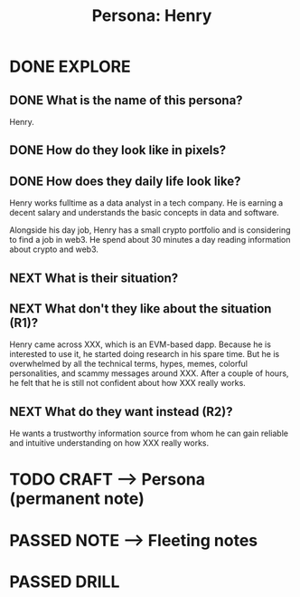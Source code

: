 #+TITLE: Persona: Henry
#+OUTPUT: Persona
#+STARTUP: showall

* DONE EXPLORE
CLOSED: [2022-02-25 vr 09:14]
:PROPERTIES:
:VISIBILITY: children
:END:
:LOGBOOK:
- State "DONE"       from "TODO"       [2022-02-25 vr 09:14]
:END:

** DONE What is the name of this persona?
CLOSED: [2022-02-25 vr 09:10]
:LOGBOOK:
- State "DONE"       from "TODO"       [2022-02-25 vr 09:10]
- State "TODO"       from              [2022-02-25 vr 09:10]
- State "DONE"       from "TODO"       [2022-02-24 do 11:55]
:END:
Henry.

** DONE How do they look like in pixels?
CLOSED: [2022-02-25 vr 09:11]
:LOGBOOK:
- State "DONE"       from "TODO"       [2022-02-25 vr 09:11]
- State "TODO"       from              [2022-02-25 vr 09:11]
:END:

[[/home/less/evm-explore/loops/images/personas/henry.png]]

** DONE How does they daily life look like?
CLOSED: [2022-02-25 vr 09:01]
:LOGBOOK:
- State "DONE"       from "TODO"       [2022-02-25 vr 09:01]
- State "TODO"       from              [2022-02-25 vr 09:00]
:END:
Henry works fulltime as a data analyst in a tech company. He is earning a decent
salary and understands the basic concepts in data and software.

Alongside his day job, Henry has a small crypto portfolio and is considering to
find a job in web3. He spend about 30 minutes a day reading information about
crypto and web3. 

** NEXT What is their situation?
:LOGBOOK:
- State "NEXT"       from "DONE"       [2022-02-25 vr 09:14]
- State "DONE"       from "TODO"       [2022-02-24 do 12:14]
:END:

** NEXT What don't they like about the situation (R1)?
:LOGBOOK:
- State "NEXT"       from "DONE"       [2022-02-25 vr 09:14]
- State "DONE"       from "TODO"       [2022-02-24 do 12:20]
:END:
Henry came across XXX, which is an EVM-based dapp. Because he is interested to
use it, he started doing research in his spare time. But he is overwhelmed by
all the technical terms, hypes, memes, colorful personalities, and scammy
messages around XXX. After a couple of hours, he felt that he is still not
confident about how XXX really works.

** NEXT What do they want instead (R2)?
:LOGBOOK:
- State "NEXT"       from "DONE"       [2022-02-25 vr 09:14]
- State "DONE"       from "TODO"       [2022-02-24 do 12:27]
:END:
He wants a trustworthy information source from whom he can gain reliable and
intuitive understanding on how XXX really works.


* TODO CRAFT --> Persona (permanent note)


* PASSED NOTE --> Fleeting notes
:LOGBOOK:
- State "PASSED"     from "TODO"       [2022-02-25 vr 09:14]
:END:


* PASSED DRILL
:LOGBOOK:
- State "PASSED"     from "TODO"       [2022-02-25 vr 09:14]
:END:


